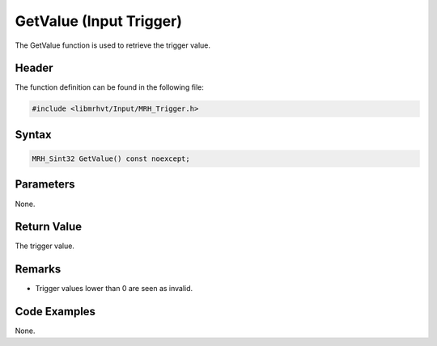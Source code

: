 GetValue (Input Trigger)
========================
The GetValue function is used to retrieve the trigger value.

Header
------
The function definition can be found in the following file:

.. code-block:: c

    #include <libmrhvt/Input/MRH_Trigger.h>


Syntax
------
.. code-block:: c

    MRH_Sint32 GetValue() const noexcept;


Parameters
----------
None.

Return Value
------------
The trigger value.

Remarks
-------
* Trigger values lower than 0 are seen as invalid.

Code Examples
-------------
None.